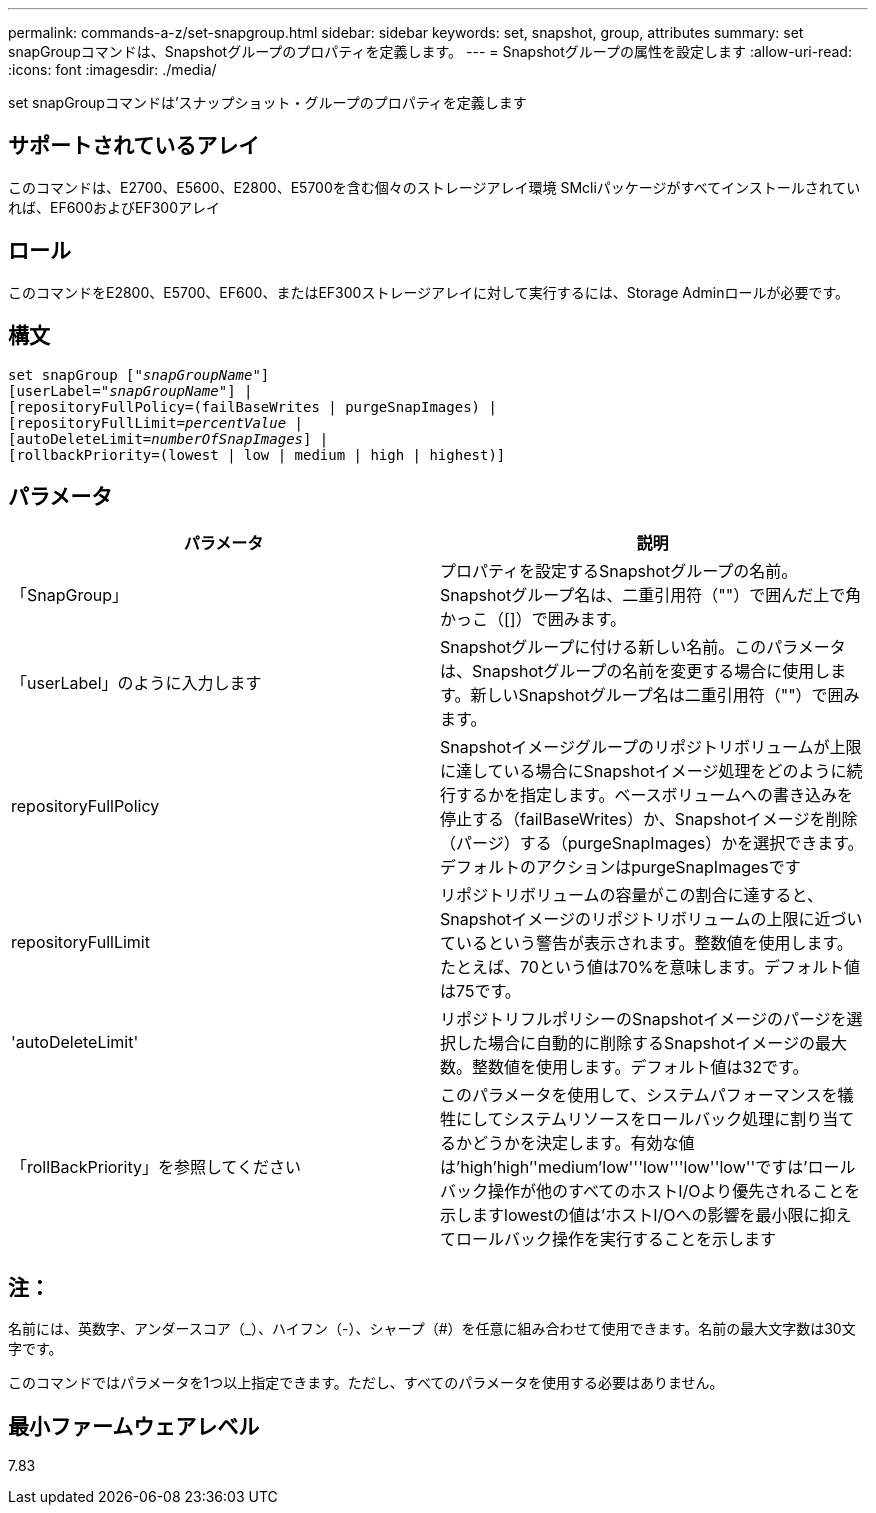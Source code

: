 ---
permalink: commands-a-z/set-snapgroup.html 
sidebar: sidebar 
keywords: set, snapshot, group, attributes 
summary: set snapGroupコマンドは、Snapshotグループのプロパティを定義します。 
---
= Snapshotグループの属性を設定します
:allow-uri-read: 
:icons: font
:imagesdir: ./media/


[role="lead"]
set snapGroupコマンドは'スナップショット・グループのプロパティを定義します



== サポートされているアレイ

このコマンドは、E2700、E5600、E2800、E5700を含む個々のストレージアレイ環境 SMcliパッケージがすべてインストールされていれば、EF600およびEF300アレイ



== ロール

このコマンドをE2800、E5700、EF600、またはEF300ストレージアレイに対して実行するには、Storage Adminロールが必要です。



== 構文

[listing, subs="+macros"]
----
set snapGroup pass:quotes[["_snapGroupName_"]]
[userLabel=pass:quotes["_snapGroupName_"]] |
[repositoryFullPolicy=(failBaseWrites | purgeSnapImages) |
[repositoryFullLimit=pass:quotes[_percentValue_] |
[autoDeleteLimit=pass:quotes[_numberOfSnapImages_]] |
[rollbackPriority=(lowest | low | medium | high | highest)]
----


== パラメータ

[cols="2*"]
|===
| パラメータ | 説明 


 a| 
「SnapGroup」
 a| 
プロパティを設定するSnapshotグループの名前。Snapshotグループ名は、二重引用符（""）で囲んだ上で角かっこ（[]）で囲みます。



 a| 
「userLabel」のように入力します
 a| 
Snapshotグループに付ける新しい名前。このパラメータは、Snapshotグループの名前を変更する場合に使用します。新しいSnapshotグループ名は二重引用符（""）で囲みます。



 a| 
repositoryFullPolicy
 a| 
Snapshotイメージグループのリポジトリボリュームが上限に達している場合にSnapshotイメージ処理をどのように続行するかを指定します。ベースボリュームへの書き込みを停止する（failBaseWrites）か、Snapshotイメージを削除（パージ）する（purgeSnapImages）かを選択できます。デフォルトのアクションはpurgeSnapImagesです



 a| 
repositoryFullLimit
 a| 
リポジトリボリュームの容量がこの割合に達すると、Snapshotイメージのリポジトリボリュームの上限に近づいているという警告が表示されます。整数値を使用します。たとえば、70という値は70%を意味します。デフォルト値は75です。



 a| 
'autoDeleteLimit'
 a| 
リポジトリフルポリシーのSnapshotイメージのパージを選択した場合に自動的に削除するSnapshotイメージの最大数。整数値を使用します。デフォルト値は32です。



 a| 
「rollBackPriority」を参照してください
 a| 
このパラメータを使用して、システムパフォーマンスを犠牲にしてシステムリソースをロールバック処理に割り当てるかどうかを決定します。有効な値は'high`'high`''medium'low'''low'''low''low''ですは'ロールバック操作が他のすべてのホストI/Oより優先されることを示しますlowestの値は'ホストI/Oへの影響を最小限に抑えてロールバック操作を実行することを示します

|===


== 注：

名前には、英数字、アンダースコア（_）、ハイフン（-）、シャープ（#）を任意に組み合わせて使用できます。名前の最大文字数は30文字です。

このコマンドではパラメータを1つ以上指定できます。ただし、すべてのパラメータを使用する必要はありません。



== 最小ファームウェアレベル

7.83

